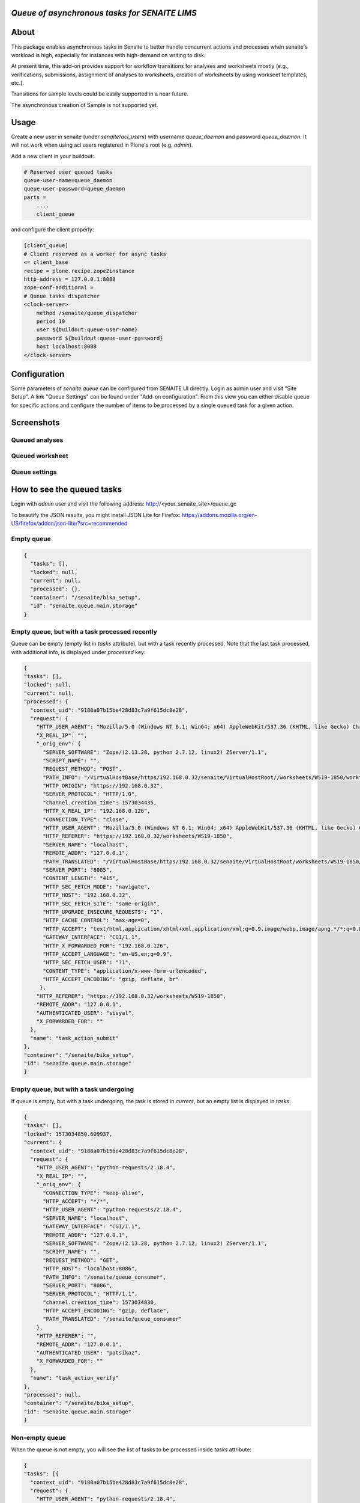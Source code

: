 *Queue of asynchronous tasks for SENAITE LIMS*
==============================================

.. image:: https://img.shields.io/pypi/v/senaite.queue.svg?style=flat-square
    :target: https://pypi.python.org/pypi/senaite.queue

.. image:: https://img.shields.io/travis/senaite/senaite.queue/master.svg?style=flat-square
    :target: https://travis-ci.org/senaite/senaite.queue

.. image:: https://img.shields.io/github/issues-pr/senaite/senaite.queue.svg?style=flat-square
    :target: https://github.com/senaite/senaite.queue/pulls

.. image:: https://img.shields.io/github/issues/senaite/senaite.queue.svg?style=flat-square
    :target: https://github.com/senaite/senaite.queue/issues

.. image:: https://img.shields.io/badge/Made%20for%20SENAITE-%E2%AC%A1-lightgrey.svg
   :target: https://www.senaite.com


About
=====

This package enables asynchronous tasks in Senaite to better handle concurrent
actions and processes when senaite's workload is high, especially for instances
with high-demand on writing to disk. 

At present time, this add-on provides support for workflow transitions for
analyses and worksheets mostly (e.g., verifications, submissions, assignment of
analyses to worksheets, creation of worksheets by using workseet templates, etc.).

Transitions for sample levels could be easily supported in a near future.

The asynchronous creation of Sample is not supported yet.

Usage
=====

Create a new user in senaite (under `senaite/acl_users`) with username
`queue_daemon` and password `queue_daemon`. It will not work when using acl
users registered in Plone's root (e.g. `admin`).

Add a new client in your buildout:

.. code-block::

  # Reserved user queued tasks
  queue-user-name=queue_daemon
  queue-user-password=queue_daemon
  parts =
      ....
      client_queue


and configure the client properly:

.. code-block::

  [client_queue]
  # Client reserved as a worker for async tasks
  <= client_base
  recipe = plone.recipe.zope2instance
  http-address = 127.0.0.1:8088
  zope-conf-additional =
  # Queue tasks dispatcher
  <clock-server>
      method /senaite/queue_dispatcher
      period 10
      user ${buildout:queue-user-name}
      password ${buildout:queue-user-password}
      host localhost:8088
  </clock-server>


Configuration
=============

Some parameters of `senaite.queue` can be configured from SENAITE UI directly.
Login as admin user and visit "Site Setup". A link "Queue Settings" can be found
under "Add-on configuration". From this view you can either disable queue for
specific actions and configure the number of items to be processed by a single
queued task for a given action.


Screenshots
===========

Queued analyses
---------------

.. image:: https://raw.githubusercontent.com/senaite/senaite.queue/master/static/queued_analyses.png
   :alt: Queued analyses
   :width: 760px
   :align: center

Queued worksheet
----------------

.. image:: https://raw.githubusercontent.com/senaite/senaite.queue/master/static/queued_worksheet.png
   :alt: Queued worksheet
   :width: 760px
   :align: center

Queue settings
--------------

.. image:: https://raw.githubusercontent.com/senaite/senaite.queue/master/static/queue_settings.png
   :alt: Queue configuration view
   :width: 760px
   :align: center


How to see the queued tasks
===========================

Login with `admin` user and visit the following address: http://<your_senaite_site>/queue_gc

To beautify the JSON results, you might install JSON Lite for Firefox:
https://addons.mozilla.org/en-US/firefox/addon/json-lite/?src=recommended


Empty queue
-----------

.. code-block:: json

    {
      "tasks": [],
      "locked": null,
      "current": null,
      "processed": {},
      "container": "/senaite/bika_setup",
      "id": "senaite.queue.main.storage"
    }


Empty queue, but with a task processed recently
-----------------------------------------------

Queue can be empty (empty list in `tasks` attribute), but with a task recently
processed. Note that the last task processed, with additional info, is displayed
under `processed` key:


.. code-block:: json

    {
    "tasks": [],
    "locked": null,
    "current": null,
    "processed": {
      "context_uid": "9188a07b15be428d83c7a9f615dc8e28",
      "request": {
        "HTTP_USER_AGENT": "Mozilla/5.0 (Windows NT 6.1; Win64; x64) AppleWebKit/537.36 (KHTML, like Gecko) Chrome/77.0.3865.120 Safari/537.36",
        "X_REAL_IP": "",
        "_orig_env": {
          "SERVER_SOFTWARE": "Zope/(2.13.28, python 2.7.12, linux2) ZServer/1.1",
          "SCRIPT_NAME": "",
          "REQUEST_METHOD": "POST",
          "PATH_INFO": "/VirtualHostBase/https/192.168.0.32/senaite/VirtualHostRoot//worksheets/WS19-1850/workflow_action",
          "HTTP_ORIGIN": "https://192.168.0.32",
          "SERVER_PROTOCOL": "HTTP/1.0",
          "channel.creation_time": 1573034435,
          "HTTP_X_REAL_IP": "192.168.0.126",
          "CONNECTION_TYPE": "close",
          "HTTP_USER_AGENT": "Mozilla/5.0 (Windows NT 6.1; Win64; x64) AppleWebKit/537.36 (KHTML, like Gecko) Chrome/77.0.3865.120 Safari/537.36",
          "HTTP_REFERER": "https://192.168.0.32/worksheets/WS19-1850",
          "SERVER_NAME": "localhost",
          "REMOTE_ADDR": "127.0.0.1",
          "PATH_TRANSLATED": "/VirtualHostBase/https/192.168.0.32/senaite/VirtualHostRoot/worksheets/WS19-1850/workflow_action",
          "SERVER_PORT": "8085",
          "CONTENT_LENGTH": "415",
          "HTTP_SEC_FETCH_MODE": "navigate",
          "HTTP_HOST": "192.168.0.32",
          "HTTP_SEC_FETCH_SITE": "same-origin",
          "HTTP_UPGRADE_INSECURE_REQUESTS": "1",
          "HTTP_CACHE_CONTROL": "max-age=0",
          "HTTP_ACCEPT": "text/html,application/xhtml+xml,application/xml;q=0.9,image/webp,image/apng,*/*;q=0.8,application/signed-exchange;v=b3",
          "GATEWAY_INTERFACE": "CGI/1.1",
          "HTTP_X_FORWARDED_FOR": "192.168.0.126",
          "HTTP_ACCEPT_LANGUAGE": "en-US,en;q=0.9",
          "HTTP_SEC_FETCH_USER": "?1",
          "CONTENT_TYPE": "application/x-www-form-urlencoded",
          "HTTP_ACCEPT_ENCODING": "gzip, deflate, br"
         },
        "HTTP_REFERER": "https://192.168.0.32/worksheets/WS19-1850",
        "REMOTE_ADDR": "127.0.0.1",
        "AUTHENTICATED_USER": "sisyal",
        "X_FORWARDED_FOR": ""
      },
      "name": "task_action_submit"
    },
    "container": "/senaite/bika_setup",
    "id": "senaite.queue.main.storage"
    }


Empty queue, but with a task undergoing
---------------------------------------

If queue is empty, but with a task undergoing, the task is stored in `current`,
but an empty list is displayed in `tasks`:

.. code-block:: json

    {
    "tasks": [],
    "locked": 1573034850.609937,
    "current": {
      "context_uid": "9188a07b15be428d83c7a9f615dc8e28",
      "request": {
        "HTTP_USER_AGENT": "python-requests/2.18.4",
        "X_REAL_IP": "",
        "_orig_env": {
          "CONNECTION_TYPE": "keep-alive",
          "HTTP_ACCEPT": "*/*",
          "HTTP_USER_AGENT": "python-requests/2.18.4",
          "SERVER_NAME": "localhost",
          "GATEWAY_INTERFACE": "CGI/1.1",
          "REMOTE_ADDR": "127.0.0.1",
          "SERVER_SOFTWARE": "Zope/(2.13.28, python 2.7.12, linux2) ZServer/1.1",
          "SCRIPT_NAME": "",
          "REQUEST_METHOD": "GET",
          "HTTP_HOST": "localhost:8086",
          "PATH_INFO": "/senaite/queue_consumer",
          "SERVER_PORT": "8086",
          "SERVER_PROTOCOL": "HTTP/1.1",
          "channel.creation_time": 1573034830,
          "HTTP_ACCEPT_ENCODING": "gzip, deflate",
          "PATH_TRANSLATED": "/senaite/queue_consumer"
        },
        "HTTP_REFERER": "",
        "REMOTE_ADDR": "127.0.0.1",
        "AUTHENTICATED_USER": "patsikaz",
        "X_FORWARDED_FOR": ""
      },
      "name": "task_action_verify"
    },
    "processed": null,
    "container": "/senaite/bika_setup",
    "id": "senaite.queue.main.storage"
    }


Non-empty queue
---------------

When the queue is not empty, you will see the list of tasks to be processed
inside `tasks` attribute:


.. code-block:: json

    {
    "tasks": [{
      "context_uid": "9188a07b15be428d83c7a9f615dc8e28",
      "request": {
        "HTTP_USER_AGENT": "python-requests/2.18.4",
        "X_REAL_IP": "",
        "_orig_env": {
          "CONNECTION_TYPE": "keep-alive",
          "HTTP_ACCEPT": "*/*",
          "HTTP_USER_AGENT": "python-requests/2.18.4",
          "SERVER_NAME": "localhost",
          "GATEWAY_INTERFACE": "CGI/1.1",
          "REMOTE_ADDR": "127.0.0.1",
          "SERVER_SOFTWARE": "Zope/(2.13.28, python 2.7.12, linux2) ZServer/1.1",
          "SCRIPT_NAME": "",
          "REQUEST_METHOD": "GET",
          "HTTP_HOST": "localhost:8086",
          "PATH_INFO": "/senaite/queue_consumer",
          "SERVER_PORT": "8086",
          "SERVER_PROTOCOL": "HTTP/1.1",
          "channel.creation_time": 1573034910,
          "HTTP_ACCEPT_ENCODING": "gzip, deflate",
          "PATH_TRANSLATED": "/senaite/queue_consumer"
        },
        "HTTP_REFERER": "",
        "REMOTE_ADDR": "127.0.0.1",
        "AUTHENTICATED_USER": "patsikaz",
        "X_FORWARDED_FOR": ""
      },
      "name": "task_action_verify"
    }],
    "locked": null,
    "current": null,
    "processed": {},
    "container": "/senaite/bika_setup",
    "id": "senaite.queue.main.storage"
    }


Contribute
==========

We want contributing to SENAITE.QUEUE to be fun, enjoyable, and educational
for anyone, and everyone. This project adheres to the `Contributor Covenant
<https://github.com/senaite/senaite.queue/blob/master/CODE_OF_CONDUCT.md>`_.

By participating, you are expected to uphold this code. Please report
unacceptable behavior.

Contributions go far beyond pull requests and commits. Although we love giving
you the opportunity to put your stamp on SENAITE.QUEUE, we also are thrilled
to receive a variety of other contributions.

Please, read `Contributing to senaite.queue document
<https://github.com/senaite/senaite.queue/blob/master/CONTRIBUTING.md>`_.

If you wish to contribute with translations, check the project site on
`Transifex <https://www.transifex.com/senaite/senaite-queue/>`_.


Feedback and support
====================

* `Community site <https://community.senaite.org/>`_
* `Gitter channel <https://gitter.im/senaite/Lobby>`_
* `Users list <https://sourceforge.net/projects/senaite/lists/senaite-users>`_


License
=======

**SENAITE.QUEUE** Copyright (C) 2019 Senaite Foundation

This program is free software; you can redistribute it and/or modify it under
the terms of the `GNU General Public License version 2
<https://github.com/senaite/senaite.queue/blob/master/LICENSE>`_ as published
by the Free Software Foundation.

This program is distributed in the hope that it will be useful,
but WITHOUT ANY WARRANTY; without even the implied warranty of
MERCHANTABILITY or FITNESS FOR A PARTICULAR PURPOSE. See the
GNU General Public License for more details.
